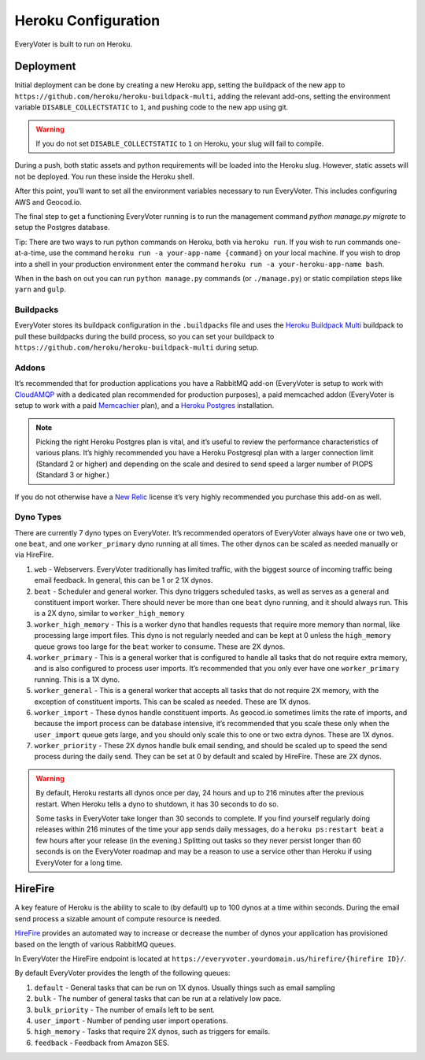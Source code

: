 ====================
Heroku Configuration
====================

EveryVoter is built to run on Heroku.

----------
Deployment
----------

Initial deployment can be done by creating a new Heroku app, setting the buildpack of the new app to ``https://github.com/heroku/heroku-buildpack-multi``, adding the relevant add-ons, setting the environment variable ``DISABLE_COLLECTSTATIC`` to ``1``, and pushing code to the new app using git.

.. warning::
    If you do not set ``DISABLE_COLLECTSTATIC`` to ``1`` on Heroku, your slug will fail to compile.

During a push, both static assets and python requirements will be loaded into the Heroku slug. However, static assets will not be deployed. You run these inside the Heroku shell.

After this point, you’ll want to set all the environment variables necessary to run EveryVoter. This includes configuring AWS and Geocod.io.

The final step to get a functioning EveryVoter running is to run the management command `python manage.py migrate` to setup the Postgres database.

Tip: There are two ways to run python commands on Heroku, both via ``heroku run``. If you wish to run commands one-at-a-time, use the command ``heroku run -a your-app-name {command}`` on your local machine. If you wish to drop into a shell in your production environment enter the command ``heroku run -a your-heroku-app-name bash``.

When in the bash on out you can run ``python manage.py`` commands (or ``./manage.py``) or static compilation steps like ``yarn`` and ``gulp``.

##########
Buildpacks
##########

EveryVoter stores its buildpack configuration in the ``.buildpacks`` file and uses the `Heroku Buildpack Multi`_ buildpack to pull these buildpacks during the build process, so you can set your buildpack to ``https://github.com/heroku/heroku-buildpack-multi`` during setup.

.. _Heroku Buildpack Multi: https://github.com/heroku/heroku-buildpack-multi


######
Addons
######

It’s recommended that for production applications you have a RabbitMQ add-on (EveryVoter is setup to work with `CloudAMQP`_ with a dedicated plan recommended for production purposes), a paid memcached addon (EveryVoter is setup to work with a paid `Memcachier`_ plan), and a `Heroku Postgres`_ installation.

.. note::
    Picking the right Heroku Postgres plan is vital, and it’s useful to review the performance characteristics of various plans. It’s highly recommended you have a Heroku Postgresql plan with a larger connection limit (Standard 2 or higher) and depending on the scale and desired to send speed a larger number of PIOPS (Standard 3 or higher.)

If you do not otherwise have a `New Relic`_ license it’s very highly recommended you purchase this add-on as well.

.. _CloudAMQP: https://elements.heroku.com/addons/cloudamqp
.. _Memcachier: https://elements.heroku.com/addons/memcachier
.. _Heroku Postgres: https://elements.heroku.com/addons/heroku-postgresql
.. _New Relic: https://elements.heroku.com/addons/newrelic


##########
Dyno Types
##########

There are currently 7 dyno types on EveryVoter. It’s recommended operators of EveryVoter always have one or two ``web``, one ``beat``, and one ``worker_primary`` dyno running at all times. The other dynos can be scaled as needed manually or via HireFire.

1) ``web`` - Webservers. EveryVoter traditionally has limited traffic, with the biggest source of incoming traffic being email feedback. In general, this can be 1 or 2 1X dynos.
2) ``beat`` - Scheduler and general worker. This dyno triggers scheduled tasks, as well as serves as a general and constituent import worker. There should never be more than one ``beat`` dyno running, and it should always run. This is a 2X dyno, similar to ``worker_high_memory``
3) ``worker_high_memory`` - This is a worker dyno that handles requests that require more memory than normal, like processing large import files. This dyno is not regularly needed and can be kept at 0 unless the ``high_memory`` queue grows too large for the ``beat`` worker to consume. These are 2X dynos.
4) ``worker_primary`` - This is a general worker that is configured to handle all tasks that do not require extra memory, and is also configured to process user imports. It’s recommended that you only ever have one ``worker_primary`` running. This is a 1X dyno.
5) ``worker_general`` - This is a general worker that accepts all tasks that do not require 2X memory, with the exception of constituent imports. This can be scaled as needed. These are 1X dynos.
6) ``worker_import`` - These dynos handle constituent imports. As geocod.io sometimes limits the rate of imports, and because the import process can be database intensive, it’s recommended that you scale these only when the ``user_import`` queue gets large, and you should only scale this to one or two extra dynos. These are 1X dynos.
7) ``worker_priority`` - These 2X dynos handle bulk email sending, and should be scaled up to speed the send process during the daily send. They can be set at 0 by default and scaled by HireFire. These are 2X dynos.

.. warning::
    By default, Heroku restarts all dynos once per day, 24 hours and up to 216 minutes after the previous restart. When Heroku tells a dyno to shutdown, it has 30 seconds to do so.

    Some tasks in EveryVoter take longer than 30 seconds to complete. If you find yourself regularly doing releases within 216 minutes of the time your app sends daily messages, do a ``heroku ps:restart beat`` a few hours after your release (in the evening.) Splitting out tasks so they never persist longer than 60 seconds is on the EveryVoter roadmap and may be a reason to use a service other than Heroku if using EveryVoter for a long time.


--------
HireFire
--------

A key feature of Heroku is the ability to scale to (by default) up to 100 dynos at a time within seconds. During the email send process a sizable amount of compute resource is needed.

`HireFire`_ provides an automated way to increase or decrease the number of dynos your application has provisioned based on the length of various RabbitMQ queues.

In EveryVoter the HireFire endpoint is located at ``https://everyvoter.yourdomain.us/hirefire/{hirefire ID}/``.

By default EveryVoter provides the length of the following queues:

1) ``default`` - General tasks that can be run on 1X dynos. Usually things such as email sampling
2) ``bulk`` - The number of general tasks that can be run at a relatively low pace.
3) ``bulk_priority`` - The number of emails left to be sent.
4) ``user_import`` - Number of pending user import operations.
5) ``high_memory`` - Tasks that require 2X dynos, such as triggers for emails.
6) ``feedback`` - Feedback from Amazon SES.

.. _HireFire: https://www.hirefire.io

